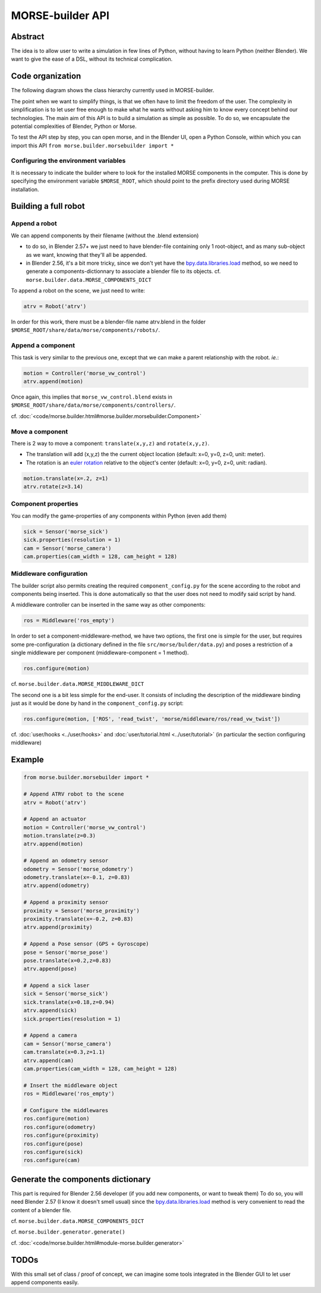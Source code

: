 MORSE-builder API
=================

Abstract
--------

The idea is to allow user to write a simulation in few lines of Python, without 
having to learn Python (neither Blender). We want to give the ease of a DSL, 
without its technical complication.

Code organization
-----------------

The following diagram shows the class hierarchy currently used in MORSE-builder.

.. image:: ../../media/morsebuilder_uml.png
   :align: center 


The point when we want to simplify things, is that we often have to limit the 
freedom of the user. The complexity in simplification is to let user free enough 
to make what he wants without asking him to know every concept behind our 
technologies. The main aim of this API is to build a simulation as simple as 
possible. To do so, we encapsulate the potential complexities of Blender, 
Python or Morse.

To test the API step by step, you can open morse, and in the Blender UI, open 
a Python Console, within which you can import this API 
``from morse.builder.morsebuilder import *``

Configuring the environment variables
+++++++++++++++++++++++++++++++++++++

It is necessary to indicate the builder where to look for the installed MORSE components in the computer. This is done by specifying the environment variable ``$MORSE_ROOT``, which should point to the prefix directory used during MORSE installation.


Building a full robot
---------------------

Append a robot
++++++++++++++

We can append components by their filename (without the .blend extension)

* to do so, in Blender 2.57+ we just need to have blender-file containing only 
  1 root-object, and as many sub-object as we want, knowing that they'll all be 
  appended.
* in Blender 2.56, it's a bit more tricky, since we don't yet have the 
  `bpy.data.libraries.load 
  <http://www.blender.org/documentation/blender_python_api_2_57_release/bpy.types.BlendDataLibraries.html>`_ 
  method, so we need to generate a components-dictionnary to associate a 
  blender file to its objects. cf. ``morse.builder.data.MORSE_COMPONENTS_DICT``

To append a robot on the scene, we just need to write:

.. code-block:: python

    atrv = Robot('atrv')

In order for this work, there must be a blender-file name atrv.blend in 
the folder ``$MORSE_ROOT/share/data/morse/components/robots/``.

Append a component
++++++++++++++++++

This task is very similar to the previous one, except that we can make a 
parent relationship with the robot. *ie.*:

.. code-block:: python

    motion = Controller('morse_vw_control')
    atrv.append(motion)

Once again, this implies that ``morse_vw_control.blend`` exists in 
``$MORSE_ROOT/share/data/morse/components/controllers/``.

cf. :doc:`<code/morse.builder.html#morse.builder.morsebuilder.Component>`

Move a component
++++++++++++++++

There is 2 way to move a component: ``translate(x,y,z)`` and ``rotate(x,y,z)``.

* The translation will add (x,y,z) the the current object location 
  (default: x=0, y=0, z=0, unit: meter).
* The rotation is an `euler rotation 
  <http://www.blender.org/documentation/blender_python_api_2_57_release/bpy.types.Object.html#bpy.types.Object.rotation_euler>`_ 
  relative to the object's center (default: x=0, y=0, z=0, unit: radian).

.. code-block:: python

    motion.translate(x=.2, z=1)
    atrv.rotate(z=3.14)

Component properties
++++++++++++++++++++

You can modify the game-properties of any components within Python 
(even add them) 

.. code-block:: python

    sick = Sensor('morse_sick')
    sick.properties(resolution = 1)
    cam = Sensor('morse_camera')
    cam.properties(cam_width = 128, cam_height = 128)

Middleware configuration
++++++++++++++++++++++++

The builder script also permits creating the required ``component_config.py``
for the scene according to the robot and components being inserted. This is
done automatically so that the user does not need to modify said script by
hand.

A middleware controller can be inserted in the same way as other components:

.. code-block:: python

    ros = Middleware('ros_empty')

In order to set a component-middleware-method, we have two options, the first
one is simple for the user, but requires some pre-configuration (a dictionary
defined in the file ``src/morse/bulder/data.py``) and poses a restriction of a
single middleware per component (middleware-component = 1 method). 

.. code-block:: python

    ros.configure(motion)

cf. ``morse.builder.data.MORSE_MIDDLEWARE_DICT``

The second one is a bit less simple for the end-user.
It consists of including the description of the middleware binding just as it
would be done by hand in the ``component_config.py`` script:

.. code-block:: python

    ros.configure(motion, ['ROS', 'read_twist', 'morse/middleware/ros/read_vw_twist'])

cf. :doc:`user/hooks <../user/hooks>` and :doc:`user/tutorial.html
<../user/tutorial>` (in particular the section configuring middleware)

Example
-------

.. code-block:: python

    from morse.builder.morsebuilder import *

    # Append ATRV robot to the scene
    atrv = Robot('atrv')

    # Append an actuator
    motion = Controller('morse_vw_control')
    motion.translate(z=0.3)
    atrv.append(motion)

    # Append an odometry sensor
    odometry = Sensor('morse_odometry')
    odometry.translate(x=-0.1, z=0.83)
    atrv.append(odometry)

    # Append a proximity sensor
    proximity = Sensor('morse_proximity')
    proximity.translate(x=-0.2, z=0.83)
    atrv.append(proximity)

    # Append a Pose sensor (GPS + Gyroscope)
    pose = Sensor('morse_pose')
    pose.translate(x=0.2,z=0.83)
    atrv.append(pose)

    # Append a sick laser
    sick = Sensor('morse_sick')
    sick.translate(x=0.18,z=0.94)
    atrv.append(sick)
    sick.properties(resolution = 1)

    # Append a camera
    cam = Sensor('morse_camera')
    cam.translate(x=0.3,z=1.1)
    atrv.append(cam)
    cam.properties(cam_width = 128, cam_height = 128)

    # Insert the middleware object
    ros = Middleware('ros_empty')

    # Configure the middlewares
    ros.configure(motion)
    ros.configure(odometry)
    ros.configure(proximity)
    ros.configure(pose)
    ros.configure(sick)
    ros.configure(cam)


Generate the components dictionary
-----------------------------------

This part is required for Blender 2.56 developer (if you add new components, 
or want to tweak them)
To do so, you will need Blender 2.57 (I know it doesn't smell usual) since the 
`bpy.data.libraries.load 
<http://www.blender.org/documentation/blender_python_api_2_57_release/bpy.types.BlendDataLibraries.html>`_ 
method is very convenient to read the content of a blender file.

cf. ``morse.builder.data.MORSE_COMPONENTS_DICT``

cf. ``morse.builder.generator.generate()``

cf. :doc:`<code/morse.builder.html#module-morse.builder.generator>`

TODOs
-----

With this small set of class / proof of concept, we can imagine some tools 
integrated in the Blender GUI to let user append components easily.
